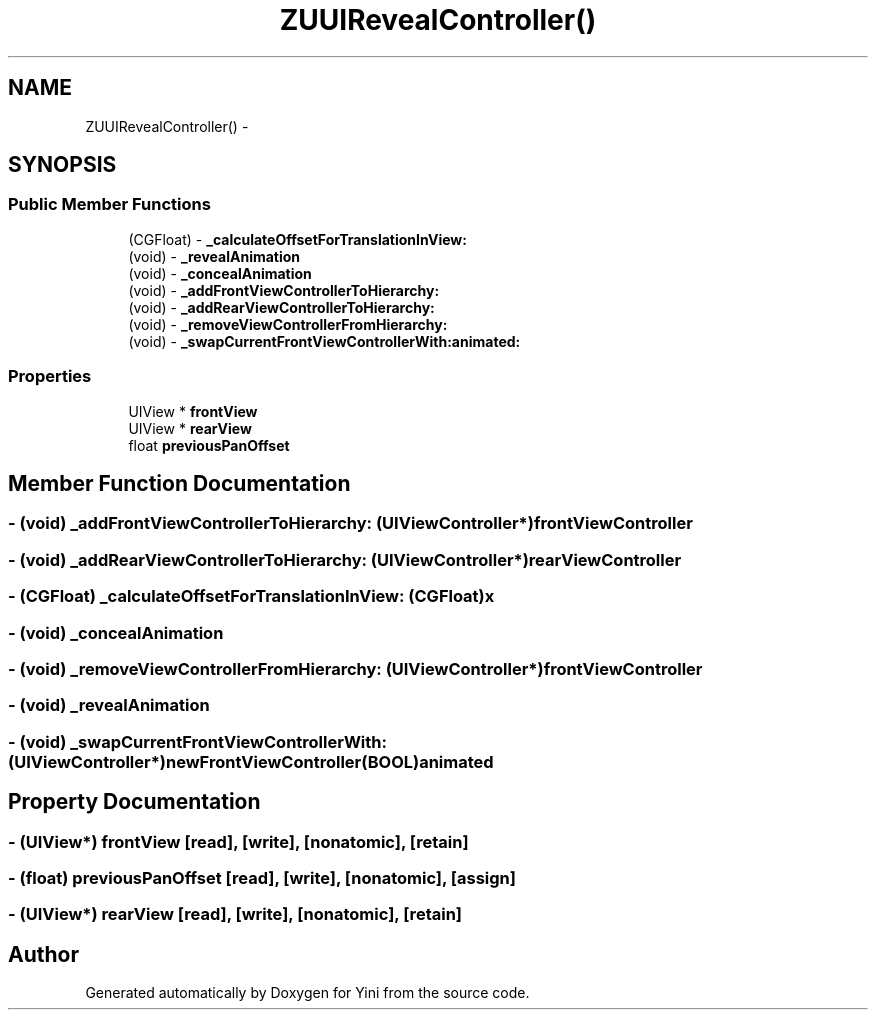 .TH "ZUUIRevealController()" 3 "Thu Aug 9 2012" "Version 1.0" "Yini" \" -*- nroff -*-
.ad l
.nh
.SH NAME
ZUUIRevealController() \- 
.SH SYNOPSIS
.br
.PP
.SS "Public Member Functions"

.in +1c
.ti -1c
.RI "(CGFloat) - \fB_calculateOffsetForTranslationInView:\fP"
.br
.ti -1c
.RI "(void) - \fB_revealAnimation\fP"
.br
.ti -1c
.RI "(void) - \fB_concealAnimation\fP"
.br
.ti -1c
.RI "(void) - \fB_addFrontViewControllerToHierarchy:\fP"
.br
.ti -1c
.RI "(void) - \fB_addRearViewControllerToHierarchy:\fP"
.br
.ti -1c
.RI "(void) - \fB_removeViewControllerFromHierarchy:\fP"
.br
.ti -1c
.RI "(void) - \fB_swapCurrentFrontViewControllerWith:animated:\fP"
.br
.in -1c
.SS "Properties"

.in +1c
.ti -1c
.RI "UIView * \fBfrontView\fP"
.br
.ti -1c
.RI "UIView * \fBrearView\fP"
.br
.ti -1c
.RI "float \fBpreviousPanOffset\fP"
.br
.in -1c
.SH "Member Function Documentation"
.PP 
.SS "- (void) _addFrontViewControllerToHierarchy: (UIViewController *)frontViewController"

.SS "- (void) _addRearViewControllerToHierarchy: (UIViewController *)rearViewController"

.SS "- (CGFloat) _calculateOffsetForTranslationInView: (CGFloat)x"

.SS "- (void) _concealAnimation "

.SS "- (void) _removeViewControllerFromHierarchy: (UIViewController *)frontViewController"

.SS "- (void) _revealAnimation "

.SS "- (void) _swapCurrentFrontViewControllerWith: (UIViewController *)newFrontViewController(BOOL)animated"

.SH "Property Documentation"
.PP 
.SS "- (UIView*) frontView\fC [read]\fP, \fC [write]\fP, \fC [nonatomic]\fP, \fC [retain]\fP"

.SS "- (float) previousPanOffset\fC [read]\fP, \fC [write]\fP, \fC [nonatomic]\fP, \fC [assign]\fP"

.SS "- (UIView*) rearView\fC [read]\fP, \fC [write]\fP, \fC [nonatomic]\fP, \fC [retain]\fP"


.SH "Author"
.PP 
Generated automatically by Doxygen for Yini from the source code\&.
